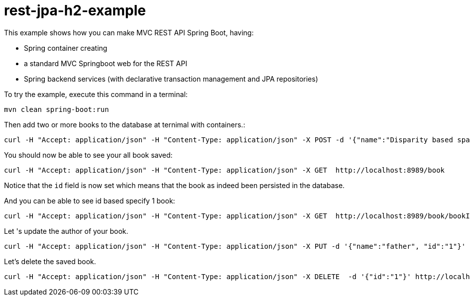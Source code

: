 # rest-jpa-h2-example

This example shows how you can make MVC REST API Spring Boot, having:

- Spring container creating
- a standard MVC Springboot web for the REST API
- Spring backend services (with declarative transaction management and JPA repositories)

To try the example, execute this command in a terminal:

[source,shell]
----
mvn clean spring-boot:run
----

Then add two or more books to the database at ternimal with containers.:

[source,shell]
----
curl -H "Accept: application/json" -H "Content-Type: application/json" -X POST -d '{"name":"Disparity based space variant image deblurring, Signal Processing: Image Communication","author":"ChangsooJe,HyeonSangJeon,ChangHwanSon,HyungMinPark", "pages":792'} http://localhost:8989/book/add
----

You should now be able to see your all book saved:

[source,shell]
----
curl -H "Accept: application/json" -H "Content-Type: application/json" -X GET  http://localhost:8989/book
----

Notice that the `id` field is now set which means that the book as indeed been persisted in the database.

And you can be able to see id based specify 1 book:

[source,shell]
----
curl -H "Accept: application/json" -H "Content-Type: application/json" -X GET  http://localhost:8989/book/bookId?bookId=1
----

Let 's update the author of your book.

[source,shell]
----
curl -H "Accept: application/json" -H "Content-Type: application/json" -X PUT -d '{"name":"father", "id":"1"}' http://localhost:8989/book/bookId
----

Let's delete the saved book.

[source,shell]
----
curl -H "Accept: application/json" -H "Content-Type: application/json" -X DELETE  -d '{"id":"1"}' http://localhost:8989/book/bookId
----
